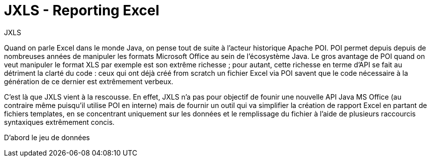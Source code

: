 = JXLS - Reporting Excel
:hp-tags: JXLS, Reporting, CSV, OpenData

JXLS
==========

Quand on parle Excel dans le monde Java, on pense tout de suite à l'acteur historique Apache POI. POI permet depuis depuis de nombreuses années de manipuler les formats Microsoft Office au sein de l'écosystème Java. Le gros avantage de POI quand on veut manipuler le format XLS par exemple est son extrême richesse ; pour autant, cette richesse en terme d'API se fait au détriment la clarté du code : ceux qui ont déjà créé from scratch un fichier Excel via POI savent que le code nécessaire à la génération de ce dernier est extrêmement verbeux.

C'est là que JXLS vient à la rescousse. En effet, JXLS n'a pas pour objectif de founir une nouvelle API Java MS Office (au contraire même puisqu'il utilise POI en interne) mais de fournir un outil qui va simplifier la création de rapport Excel en partant de fichiers templates, en se concentrant uniquement sur les données et le remplissage du fichier à l'aide de plusieurs raccourcis syntaxiques extrêmement concis.

D'abord le jeu de données
=========================